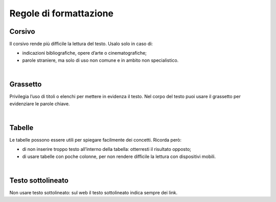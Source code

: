 Regole di formattazione
=======================

Corsivo
-------

Il corsivo rende più difficile la lettura del testo. Usalo solo in caso di:

-  indicazioni bibliografiche, opere d’arte o cinematografiche;

-  parole straniere, ma solo di uso non comune e in ambito non specialistico.

|

Grassetto
---------

Privilegia l’uso di titoli o elenchi per mettere in evidenza il testo. Nel corpo del testo puoi usare il grassetto per evidenziare le parole chiave.

|

Tabelle
-------

Le tabelle possono essere utili per spiegare facilmente dei concetti. Ricorda però:

-  di non inserire troppo testo all’interno della tabella: otterresti il risultato opposto;

-  di usare tabelle con poche colonne, per non rendere difficile la lettura con dispositivi mobili.

|

Testo sottolineato
------------------

Non usare testo sottolineato: sul web il testo sottolineato indica sempre dei link.

